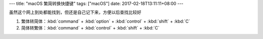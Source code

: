 ---
title: "macOS 繁简转换快捷键"
tags: ["macOS"]
date: 2017-02-18T13:11:11+08:00
---

虽然这个网上到处都能找到，但还是自己记下来，方便以后查找比较好

1. 繁体转简体：:kbd:`command` + :kbd:`option` + :kbd:`control` + :kbd:`shift` + :kbd:`C`
2. 简体转繁体：:kbd:`command` + :kbd:`control` + :kbd:`shift` + :kbd:`C`
